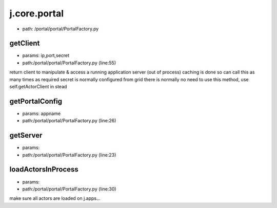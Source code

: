 
j.core.portal
=============


* path: /portal/portal/PortalFactory.py


getClient
---------


* params: ip,port,secret
* path:/portal/portal/PortalFactory.py (line:55)


return client to manipulate & access a running application server (out of process)
caching is done so can call this as many times as required
secret is normally configured from grid
there is normally no need to use this method, use self.getActorClient in stead


getPortalConfig
---------------


* params: appname
* path:/portal/portal/PortalFactory.py (line:26)


getServer
---------


* params:
* path:/portal/portal/PortalFactory.py (line:23)


loadActorsInProcess
-------------------


* params:
* path:/portal/portal/PortalFactory.py (line:30)


make sure all actors are loaded on j.apps...


